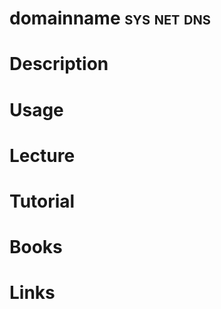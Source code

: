 #+TAGS: sys net dns


* domainname							:sys:net:dns:

* Description
* Usage
* Lecture
* Tutorial
* Books
* Links

